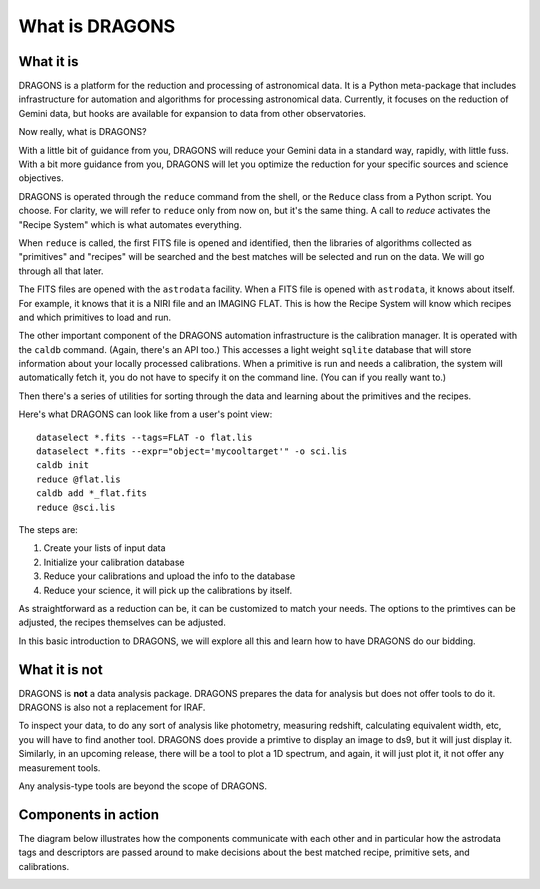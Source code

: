 .. what_is_dragons.rst

.. _what_is_dragons:

***************
What is DRAGONS
***************

What it is
----------

DRAGONS is a platform for the reduction and processing of astronomical data.
It is a Python meta-package that includes infrastructure for automation and
algorithms for processing astronomical data.  Currently, it focuses on the
reduction of Gemini data, but hooks are available for expansion to data from
other observatories.

Now really, what is DRAGONS?

With a little bit of guidance from you, DRAGONS will reduce your Gemini data
in a standard way, rapidly, with little fuss.  With a bit more guidance from
you, DRAGONS will let you optimize the reduction for your specific sources
and science objectives.

DRAGONS is operated through the ``reduce`` command from the shell, or the
``Reduce`` class from a Python script.  You choose.  For clarity, we will refer
to ``reduce`` only from now on, but it's the same thing.  A call to `reduce`
activates the "Recipe System" which is what automates everything.

When ``reduce`` is called, the first FITS file is opened and identified, then
the libraries of algorithms collected as "primitives" and "recipes" will be
searched and the best matches will be selected and run on the data.  We will
go through all that later.

The FITS files are opened with the ``astrodata`` facility.  When a FITS file is
opened with ``astrodata``, it knows about itself.  For example, it knows that
it is a NIRI file and an IMAGING FLAT.   This is how the Recipe System will
know which recipes and which primitives to load and run.

The other important component of the DRAGONS automation infrastructure is the
calibration manager.  It is operated with the ``caldb`` command.  (Again,
there's an API too.)  This accesses a light weight ``sqlite`` database that
will store information about your locally processed calibrations.  When a
primitive is run and needs a calibration, the system will automatically
fetch it, you do not have to specify it on the command line.  (You can if you
really want to.)

Then there's a series of utilities for sorting through the data and learning
about the primitives and the recipes.

Here's what DRAGONS can look like from a user's point view::

    dataselect *.fits --tags=FLAT -o flat.lis
    dataselect *.fits --expr="object='mycooltarget'" -o sci.lis
    caldb init
    reduce @flat.lis
    caldb add *_flat.fits
    reduce @sci.lis

The steps are:

1. Create your lists of input data
2. Initialize your calibration database
3. Reduce your calibrations and upload the info to the database
4. Reduce your science, it will pick up the calibrations by itself.

As straightforward as a reduction can be, it can be customized
to match your needs.  The options to the primtives can be adjusted, the recipes
themselves can be adjusted.

In this basic introduction to DRAGONS, we will explore all this and learn how to
have DRAGONS do our bidding.


What it is not
--------------

DRAGONS is **not** a data analysis package.  DRAGONS prepares the data for
analysis but does not offer tools to do it.  DRAGONS is also not a replacement
for IRAF.

To inspect your data, to do any sort of analysis like photometry, measuring
redshift, calculating equivalent width, etc, you will have to find another
tool.  DRAGONS does provide a primtive to display an image to ds9, but it will
just display it.  Similarly, in an upcoming release, there will be a tool to
plot a 1D spectrum, and again, it will just plot it, it not offer any
measurement tools.

Any analysis-type tools are beyond the scope of DRAGONS.


Components in action
--------------------

The diagram below illustrates how the components communicate with each other
and in particular how the astrodata tags and descriptors are passed around to
make decisions about the best matched recipe, primitive sets, and calibrations.

.. image:: _graphics/DRAGONSActivityDiagram.png
   :scale: 35%
   :align: center

